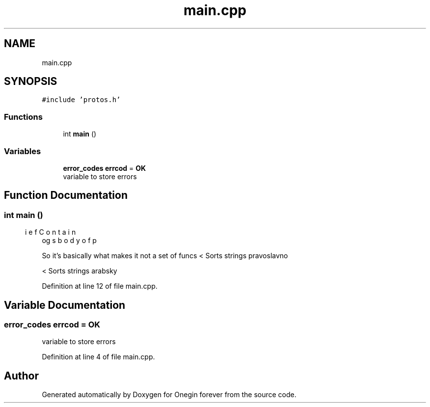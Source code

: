 .TH "main.cpp" 3 "Mon Sep 12 2022" "Version 3.01.12" "Onegin forever" \" -*- nroff -*-
.ad l
.nh
.SH NAME
main.cpp
.SH SYNOPSIS
.br
.PP
\fC#include 'protos\&.h'\fP
.br

.SS "Functions"

.in +1c
.ti -1c
.RI "int \fBmain\fP ()"
.br
.in -1c
.SS "Variables"

.in +1c
.ti -1c
.RI "\fBerror_codes\fP \fBerrcod\fP = \fBOK\fP"
.br
.RI "variable to store errors "
.in -1c
.SH "Function Documentation"
.PP 
.SS "int main ()"

.PP
.nf
\brief Contains body of prog

.fi
.PP
 So it's basically what makes it not a set of funcs < Sorts strings pravoslavno
.PP
< Sorts strings arabsky
.PP
Definition at line 12 of file main\&.cpp\&.
.SH "Variable Documentation"
.PP 
.SS "\fBerror_codes\fP errcod = \fBOK\fP"

.PP
variable to store errors 
.PP
Definition at line 4 of file main\&.cpp\&.
.SH "Author"
.PP 
Generated automatically by Doxygen for Onegin forever from the source code\&.
